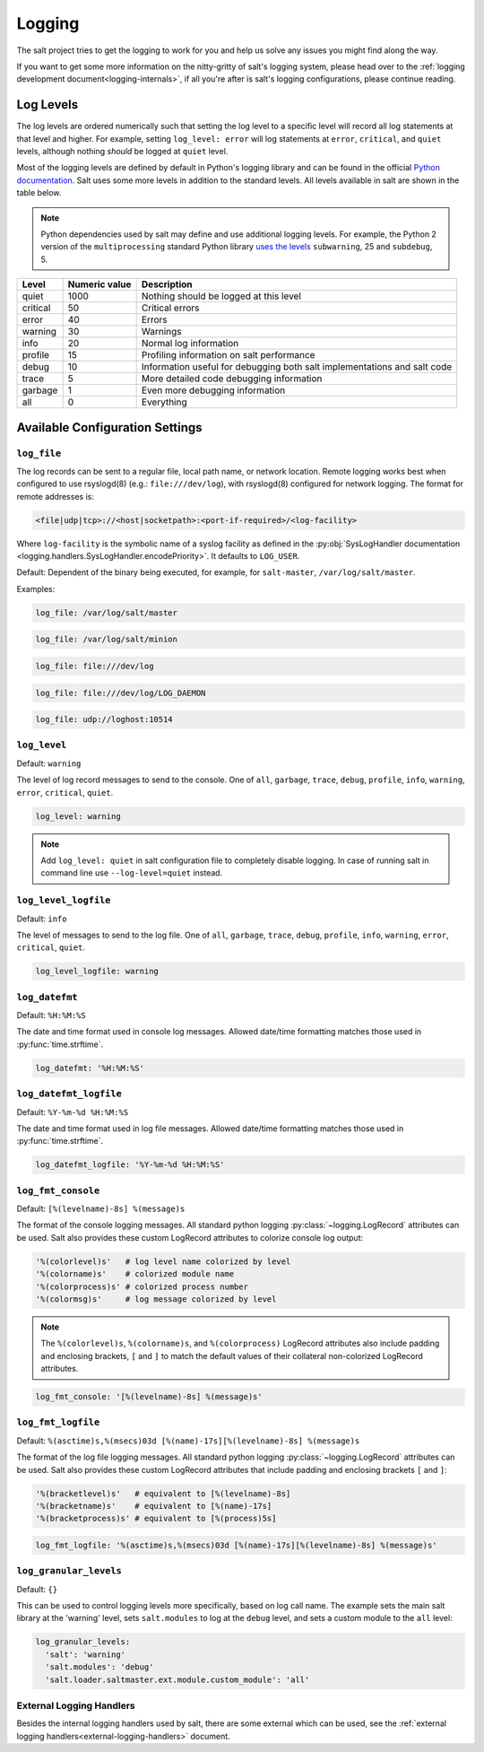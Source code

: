 .. _logging:

=======
Logging
=======

The salt project tries to get the logging to work for you and help us solve any
issues you might find along the way.

If you want to get some more information on the nitty-gritty of salt's logging
system, please head over to the :ref:`logging development
document<logging-internals>`, if all you're after is salt's logging
configurations, please continue reading.


.. conf_log:: log_levels

Log Levels
==========

The log levels are ordered numerically such that setting the log level to a
specific level will record all log statements at that level and higher.  For
example, setting ``log_level: error`` will log statements at ``error``,
``critical``, and ``quiet`` levels, although nothing *should* be logged at
``quiet`` level.

Most of the logging levels are defined by default in Python's logging library
and can be found in the official `Python documentation
<https://docs.python.org/library/logging.html#levels>`_.  Salt uses some more
levels in addition to the standard levels.  All levels available in salt are
shown in the table below.

.. note::

    Python dependencies used by salt may define and use additional logging
    levels.  For example, the Python 2 version of the ``multiprocessing``
    standard Python library `uses the levels
    <https://docs.python.org/2/library/multiprocessing.html#logging>`_
    ``subwarning``, 25 and ``subdebug``, 5.

+----------+---------------+--------------------------------------------------------------------------+
| Level    | Numeric value | Description                                                              |
+==========+===============+==========================================================================+
| quiet    |          1000 | Nothing should be logged at this level                                   |
+----------+---------------+--------------------------------------------------------------------------+
| critical |            50 | Critical errors                                                          |
+----------+---------------+--------------------------------------------------------------------------+
| error    |            40 | Errors                                                                   |
+----------+---------------+--------------------------------------------------------------------------+
| warning  |            30 | Warnings                                                                 |
+----------+---------------+--------------------------------------------------------------------------+
| info     |            20 | Normal log information                                                   |
+----------+---------------+--------------------------------------------------------------------------+
| profile  |            15 | Profiling information on salt performance                                |
+----------+---------------+--------------------------------------------------------------------------+
| debug    |            10 | Information useful for debugging both salt implementations and salt code |
+----------+---------------+--------------------------------------------------------------------------+
| trace    |             5 | More detailed code debugging information                                 |
+----------+---------------+--------------------------------------------------------------------------+
| garbage  |             1 | Even more debugging information                                          |
+----------+---------------+--------------------------------------------------------------------------+
| all      |             0 | Everything                                                               |
+----------+---------------+--------------------------------------------------------------------------+

Available Configuration Settings
================================

.. conf_log:: log_file

``log_file``
------------

The log records can be sent to a regular file, local path name, or network
location.  Remote logging works best when configured to use rsyslogd(8) (e.g.:
``file:///dev/log``), with rsyslogd(8) configured for network logging.  The
format for remote addresses is:

.. code-block:: text

    <file|udp|tcp>://<host|socketpath>:<port-if-required>/<log-facility>

Where ``log-facility`` is the symbolic name of a syslog facility as defined in
the :py:obj:`SysLogHandler documentation
<logging.handlers.SysLogHandler.encodePriority>`. It defaults to ``LOG_USER``.

Default: Dependent of the binary being executed, for example, for
``salt-master``, ``/var/log/salt/master``.

Examples:

.. code-block:: yaml

    log_file: /var/log/salt/master

.. code-block:: yaml

    log_file: /var/log/salt/minion

.. code-block:: yaml

    log_file: file:///dev/log

.. code-block:: yaml

    log_file: file:///dev/log/LOG_DAEMON

.. code-block:: yaml

    log_file: udp://loghost:10514

.. conf_log:: log_level

``log_level``
-------------

Default: ``warning``

The level of log record messages to send to the console. One of ``all``,
``garbage``, ``trace``, ``debug``, ``profile``, ``info``, ``warning``,
``error``, ``critical``, ``quiet``.

.. code-block:: yaml

    log_level: warning

.. note::
    Add ``log_level: quiet`` in salt configuration file to completely disable
    logging. In case of running salt in command line use ``--log-level=quiet``
    instead.

.. conf_log:: log_level_logfile

``log_level_logfile``
---------------------

Default: ``info``

The level of messages to send to the log file. One of ``all``, ``garbage``,
``trace``, ``debug``, ``profile``, ``info``, ``warning``, ``error``,
``critical``, ``quiet``.

.. code-block:: yaml

    log_level_logfile: warning

.. conf_log:: log_datefmt

``log_datefmt``
---------------

Default: ``%H:%M:%S``

The date and time format used in console log messages. Allowed date/time
formatting matches those used in :py:func:`time.strftime`.

.. code-block:: yaml

    log_datefmt: '%H:%M:%S'

.. conf_log:: log_datefmt_logfile

``log_datefmt_logfile``
-----------------------

Default: ``%Y-%m-%d %H:%M:%S``

The date and time format used in log file messages. Allowed date/time
formatting matches those used in :py:func:`time.strftime`.

.. code-block:: yaml

    log_datefmt_logfile: '%Y-%m-%d %H:%M:%S'

.. conf_log:: log_fmt_console

``log_fmt_console``
-------------------

Default: ``[%(levelname)-8s] %(message)s``

The format of the console logging messages. All standard python logging
:py:class:`~logging.LogRecord` attributes can be used. Salt also provides these
custom LogRecord attributes to colorize console log output:

.. code-block:: python

    '%(colorlevel)s'   # log level name colorized by level
    '%(colorname)s'    # colorized module name
    '%(colorprocess)s' # colorized process number
    '%(colormsg)s'     # log message colorized by level

.. note::
    The ``%(colorlevel)s``, ``%(colorname)s``, and ``%(colorprocess)``
    LogRecord attributes also include padding and enclosing brackets, ``[`` and
    ``]`` to match the default values of their collateral non-colorized
    LogRecord attributes.

.. code-block:: yaml

    log_fmt_console: '[%(levelname)-8s] %(message)s'

.. conf_log:: log_fmt_logfile

``log_fmt_logfile``
-------------------

Default: ``%(asctime)s,%(msecs)03d [%(name)-17s][%(levelname)-8s] %(message)s``

The format of the log file logging messages. All standard python logging
:py:class:`~logging.LogRecord` attributes can be used.  Salt also provides
these custom LogRecord attributes that include padding and enclosing brackets
``[`` and ``]``:

.. code-block:: python

    '%(bracketlevel)s'   # equivalent to [%(levelname)-8s]
    '%(bracketname)s'    # equivalent to [%(name)-17s]
    '%(bracketprocess)s' # equivalent to [%(process)5s]

.. code-block:: yaml

    log_fmt_logfile: '%(asctime)s,%(msecs)03d [%(name)-17s][%(levelname)-8s] %(message)s'

.. conf_log:: log_granular_levels

``log_granular_levels``
-----------------------

Default: ``{}``

This can be used to control logging levels more specifically, based on log call name.  The example sets
the main salt library at the 'warning' level, sets ``salt.modules`` to log
at the ``debug`` level, and sets a custom module to the ``all`` level:

.. code-block:: yaml

  log_granular_levels:
    'salt': 'warning'
    'salt.modules': 'debug'
    'salt.loader.saltmaster.ext.module.custom_module': 'all'

External Logging Handlers
-------------------------

Besides the internal logging handlers used by salt, there are some external
which can be used, see the :ref:`external logging handlers<external-logging-handlers>`
document.
